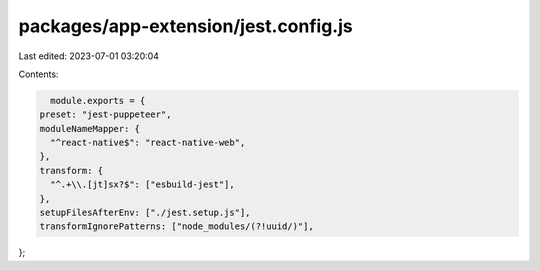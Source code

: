packages/app-extension/jest.config.js
=====================================

Last edited: 2023-07-01 03:20:04

Contents:

.. code-block:: js

    module.exports = {
  preset: "jest-puppeteer",
  moduleNameMapper: {
    "^react-native$": "react-native-web",
  },
  transform: {
    "^.+\\.[jt]sx?$": ["esbuild-jest"],
  },
  setupFilesAfterEnv: ["./jest.setup.js"],
  transformIgnorePatterns: ["node_modules/(?!uuid/)"],
};


